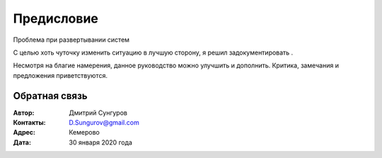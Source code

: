 ===========
Предисловие
===========

Проблема при развертывании систем

С целью хоть чуточку изменить ситуацию в лучшую сторону, я решил задокументировать . 

Несмотря на благие намерения, данное руководство можно улучшить и дополнить. Критика, замечания и предложения приветствуются. 


Обратная связь
--------------

:Автор: Дмитрий Сунгуров

:Контакты: D.Sungurov@gmail.com

:Адрес: Кемерово

:Дата: 30 января 2020 года
